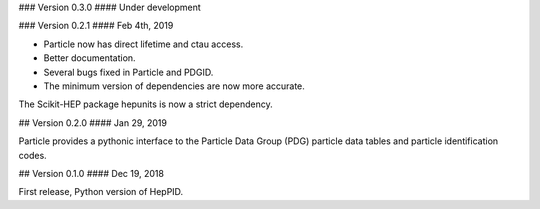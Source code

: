 ### Version 0.3.0
#### Under development

### Version 0.2.1
#### Feb 4th, 2019

* Particle now has direct lifetime and ctau access.
* Better documentation.
* Several bugs fixed in Particle and PDGID.
* The minimum version of dependencies are now more accurate.

The Scikit-HEP package hepunits is now a strict dependency.

## Version 0.2.0
#### Jan 29, 2019

Particle provides a pythonic interface to the Particle Data Group (PDG)
particle data tables and particle identification codes.

## Version 0.1.0
#### Dec 19, 2018

First release, Python version of HepPID.

